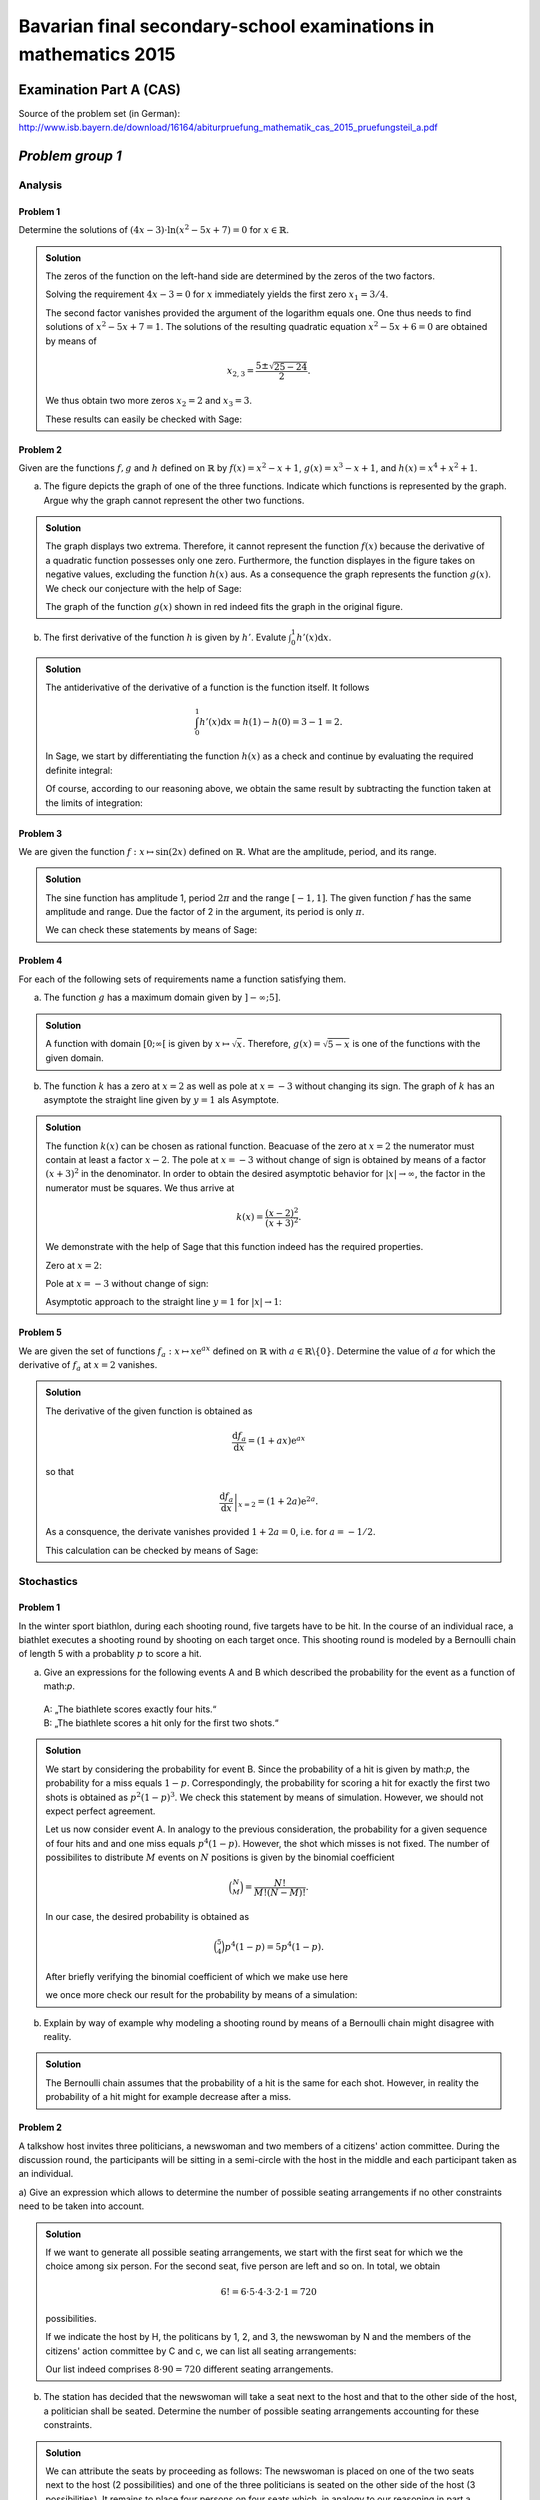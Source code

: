 ================================================================
Bavarian final secondary-school examinations in mathematics 2015
================================================================

Examination Part A (CAS)
========================

Source of the problem set (in German): `http://www.isb.bayern.de/download/16164/abiturpruefung_mathematik_cas_2015_pruefungsteil_a.pdf <http://www.isb.bayern.de/download/16164/abiturpruefung_mathematik_cas_2015_pruefungsteil_a.pdf>`_

*Problem group 1*
=================

Analysis
--------
Problem 1
.........

Determine the solutions of :math:`(4x-3)\cdot\ln\left(x^2-5x+7\right)=0` for
:math:`x\in\mathbb{R}`.

.. admonition:: Solution

  The zeros of the function on the left-hand side are determined by the zeros
  of the two factors.

  Solving the requirement :math:`4x-3=0` for :math:`x` immediately yields the
  first zero :math:`x_1 = 3/4`.

  The second factor vanishes provided the argument of the logarithm equals one.
  One thus needs to find solutions of :math:`x^2-5x+7=1`. The solutions of
  the resulting quadratic equation :math:`x^2-5x+6=0` are obtained by means of

  .. math::

     x_{2,3} = \frac{5\pm\sqrt{25-24}}{2}.

  We thus obtain two more zeros :math:`x_2=2` and :math:`x_3=3`.

  These results can easily be checked with Sage:

  .. sagecellserver::

    sage: x = var('x')
    sage: solve((4*x-3)*ln(x^2-5*x+7) == 0, x)

  .. end of output

Problem 2
.........

Given are the functions :math:`f, g` and :math:`h` defined on :math:`\mathbb{R}`
by :math:`f(x)=x^2-x+1`, :math:`g(x)=x^3-x+1`, and :math:`h(x)=x^4+x^2+1`.

a) The figure depicts the graph of one of the three functions. Indicate which
   functions is represented by the graph. Argue why the graph cannot represent
   the other two functions.

.. image:: figs/abiturpruefung_mathematik_cas_2015_pruefungsteil_a_1_2_a.png
   :align: center

.. admonition:: Solution

  The graph displays two extrema. Therefore, it cannot represent the function
  :math:`f(x)` because the derivative of a quadratic function possesses only
  one zero. Furthermore, the function displayes in the figure takes on negative
  values, excluding the function :math:`h(x)` aus. As a consequence the graph
  represents the function :math:`g(x)`. We check our conjecture with the help
  of Sage:
  
  .. sagecellserver::
  
      sage: ranges = {'xmin': -2, 'xmax': 2.5, 'ymin': -2.5, 'ymax': 2.5}
      sage: p = sum([plot(x^2-x+1, color='blue', **ranges),
      ...            plot(x^3-x+1, color='red', **ranges),
      ...            plot(x^4+x^2+1, color='green', **ranges)])
      sage: p.show(figsize=(2.7, 3))
  
  .. end of output
  
  The graph of the function :math:`g(x)` shown in red indeed fits the graph
  in the original figure.

b) The first derivative of the function :math:`h` is given by :math:`h'`.
   Evalute :math:`\int_0^1h'(x)\mathrm{d}x`.

.. admonition:: Solution

  The antiderivative of the derivative of a function is the function itself.
  It follows
  
  .. math::
  
     \int_0^1h'(x)\mathrm{d}x = h(1)-h(0) = 3-1 = 2.
  
  In Sage, we start by differentiating the function :math:`h(x)` as a check
  and continue by evaluating the required definite integral:
  
  .. sagecellserver::
  
      sage: h(x) = x^4+x^2+1
      sage: dh(x) = diff(h, x)
      sage: print 'Derivative of h(x):', dh
      sage: print 'Value of the definite integral:', integrate(dh(x), x, 0, 1)
  
  .. end of output
  
  Of course, according to our reasoning above, we obtain the same result by
  subtracting the function taken at the limits of integration:
  
  .. sagecellserver::
  
      sage: h(x) = x^4+x^2+1
      sage: h(1)-h(0)
  
  .. end of output

Problem 3
.........

We are given the function :math:`f: x\mapsto \sin(2x)` defined on
:math:`\mathbb{R}`. What are the amplitude, period, and its range.

.. admonition:: Solution

  The sine function has amplitude 1, period :math:`2\pi` and the range
  :math:`[-1, 1]`. The given function :math:`f` has the same amplitude and
  range. Due the factor of 2 in the argument, its period is only :math:`\pi`.
  
  We can check these statements by means of Sage:
  
  .. sagecellserver::
  
       sage: plot(sin(2*x), (0, 2*pi), figsize=(4, 2.5))
  
  .. end of output

Problem 4
.........

For each of the following sets of requirements name a function satisfying them.

a) The function :math:`g` has a maximum domain given by :math:`]-\infty; 5]`.

.. admonition:: Solution

  A function with domain :math:`[0; \infty[` is given by
  :math:`x\mapsto\sqrt{x}`. Therefore, :math:`g(x)=\sqrt{5-x}` is one of the
  functions with the given domain.

b) The function :math:`k` has a zero at :math:`x=2` as well as pole at
   :math:`x=-3` without changing its sign. The graph of :math:`k` has an
   asymptote the straight line given by :math:`y=1` als Asymptote.

.. admonition:: Solution

  The function :math:`k(x)` can be chosen as rational function. Beacuase of
  the zero at :math:`x=2` the numerator must contain at least a factor
  :math:`x-2`. The pole at :math:`x=-3` without change of sign is obtained
  by means of a factor :math:`(x+3)^2` in the denominator. In order to obtain
  the desired asymptotic behavior for :math:`\vert x\vert\to\infty`, the factor
  in the numerator must be squares. We thus arrive at
  
  .. math::
  
     k(x)=\frac{(x-2)^2}{(x+3)^2}.
  
  We demonstrate with the help of Sage that this function indeed has the
  required properties.
  
  Zero at :math:`x=2`:
  
  .. sagecellserver::
  
      sage: k(x) = ((x-2)/(x+3))^2
      sage: plot(k, xmin=0, xmax=4, ymin=-0.1, ymax=0.5, figsize=(4, 2.5))
  
  .. end of output
  
  Pole at :math:`x=-3` without change of sign:
  
  .. sagecellserver::
  
      sage: k(x) = ((x-2)/(x+3))^2
      sage: plot(k, xmin=-6, xmax=0, ymin=0, ymax=1000, figsize=(4, 2.5))
  
  .. end of output
  
  Asymptotic approach to the straight line :math:`y=1` for
  :math:`\vert x\vert\to 1`:
  
  .. sagecellserver::
  
      sage: k(x) = ((x-2)/(x+3))^2
      sage: xmax = 1000
      sage: xmin = -xmax
      sage: p = plot(k, xmin=xmin, xmax=xmax, ymin=0.5, ymax=1.5)
      sage: p = p+line([(xmin, 1), (xmax, 1)], linestyle='dashed')
      sage: p.show(figsize=(4, 2.5))
  
  .. end of output

Problem 5
.........

We are given the set of functions :math:`f_a : x\mapsto x\mathrm{e}^{ax}`
defined on :math:`\mathbb{R}` with :math:`a\in\mathbb{R}\backslash\{0\}`.
Determine the value of :math:`a` for which the derivative of :math:`f_a` at 
:math:`x=2` vanishes.

.. admonition:: Solution

  The derivative of the given function is obtained as
  
  .. math::
  
     \frac{\mathrm{d}f_a}{\mathrm{d}x} = (1+ax)\mathrm{e}^{ax}
  
  so that
  
  .. math::
  
     \left.\frac{\mathrm{d}f_a}{\mathrm{d}x}\right\vert_{x=2} =
      (1+2a)\mathrm{e}^{2a}.
  
  As a consquence, the derivate vanishes provided :math:`1+2a=0`, i.e. for
  :math:`a=-1/2`.
  
  This calculation can be checked by means of Sage:
  
  .. sagecellserver::
  
      sage: a = var('a')
      sage: f(x, a) = x*exp(a*x)
      sage: df = f.derivative(x)
      sage: print 'Derivative of f:', df
      sage: solve(df(2, a) == 0, a)
  
  .. end of output

Stochastics
-----------

Problem 1
.........

In the winter sport biathlon, during each shooting round, five targets have
to be hit. In the course of an individual race, a biathlet executes a shooting
round by shooting on each target once. This shooting round is modeled by
a Bernoulli chain of length 5 with a probablity :math:`p` to score a hit.

a) Give an expressions for the following events A and B which described the
   probability for the event as a function of math:`p`.
 | A: „The biathlete scores exactly four hits.“   
 | B: „The biathlete scores a hit only for the first two shots.“

.. admonition:: Solution

  We start by considering the probability for event B. Since the probability
  of a hit is given by math:`p`, the probability for a miss equals :math:`1-p`. 
  Correspondingly, the probability for scoring a hit for exactly the first two
  shots is obtained as :math:`p^2(1-p)^3`. We check this statement by means of
  simulation. However, we should not expect perfect agreement.
  
  .. sagecellserver::
  
      sage: p = 0.7
      sage: rounds = 1000000
      sage: goal = [True, True, False, False, False]
      sage: successes = 0
      sage: for round in range(rounds):
      ...       result = [random() < p for _ in range(5)]
      ...       if result == goal:
      ...           successes = successes+1
      sage: print N(successes/rounds), p^2*(1-p)^3
  
  .. end of output
  
  Let us now consider event A. In analogy to the previous consideration, the
  probability for a given sequence of four hits and and one miss equals
  :math:`p^4(1-p)`. However, the shot which misses is not fixed. The number of
  possibilites to distribute :math:`M` events on :math:`N` positions is given
  by the binomial coefficient
  
  .. math::
  
     \binom{N}{M} = \frac{N!}{M!(N-M)!}.
  
  In our case, the desired probability is obtained as
  
  .. math::
  
     \binom{5}{4}p^4(1-p) = 5p^4(1-p).
  
  After briefly verifying the binomial coefficient of which we make use here
  
  .. sagecellserver::
  
      sage: binomial(5, 4)
  
  .. end of output
  
  we once more check our result for the probability by means of a simulation:
  
  .. sagecellserver::
  
      sage: p = 0.7
      sage: rounds = 1000000
      sage: successes = 0
      sage: for round in range(rounds):
      ...       result = [random() < p for _ in range(5)]
      ...       if sum(result) == 4:
      ...           successes = successes+1
      sage: print N(successes/rounds), 5*p^4*(1-p)
  
  .. end of output

b) Explain by way of example why modeling a shooting round by means of
   a Bernoulli chain might disagree with reality.

.. admonition:: Solution

  The Bernoulli chain assumes that the probability of a hit is the same for
  each shot. However, in reality the probability of a hit might for example
  decrease after a miss.

Problem 2
.........

A talkshow host invites three politicians, a newswoman and two members of a
citizens' action committee. During the discussion round, the participants
will be sitting in a semi-circle with the host in the middle and each 
participant taken as an individual.

a) Give an expression which allows to determine the number of possible seating
arrangements if no other constraints need to be taken into account.

.. admonition:: Solution

  If we want to generate all possible seating arrangements, we start with the
  first seat for which we the choice among six person. For the second seat,
  five person are left and so on. In total, we obtain
  
  .. math::
  
     6!=6\cdot5\cdot4\cdot3\cdot2\cdot1=720
  
  possibilities.
  
  If we indicate the host by H, the politicans by 1, 2, and 3, the newswoman
  by N and the members of the citizens' action committee by C and c, we can
  list all seating arrangements:
  
  .. sagecellserver::
  
      sage: for n, a in enumerate(Arrangements(["1", "2", "3", "N", "C", "c"], 6)):
      ...       if not n % 8:
      ...           print "%3i" % (n/8+1),
      ...       print "%sH%s" % ("".join(a[:3]), "".join(a[3:])),
      ...       if not (n+1) % 8:
      ...           print
  
  .. end of output
  
  Our list indeed comprises :math:`8\cdot90=720` different seating
  arrangements.

b) The station has decided that the newswoman will take a seat next to the
   host and that to the other side of the host, a politician shall be seated.
   Determine the number of possible seating arrangements accounting for these
   constraints.

.. admonition:: Solution

  We can attribute the seats by proceeding as follows: The newswoman is placed on
  one of the two seats next to the host (2 possibilities) and one of the three
  politicians is seated on the other side of the host (3 possibilities). It remains
  to place four persons on four seats which, in analogy to our reasoning in part a,
  yields :math:`4\cdot3\cdot2\cdot1=24` possiblities. In total, we obtain 
  :math:`2\cdot3\cdot24` different seating arrangements which we can list:
  
  .. sagecellserver::
  
      sage: persons = set(["1", "2", "3", "B", "b"])
      sage: n = 0
      ...   for jleft in (True, False):
      ...       for pmiddle in ("1", "2", "3"): 
      ...           for others in Arrangements(persons-set([pmiddle]), 4):
      ...               if jleft:
      ...                   a = "".join(others[:2])+"JM"+pmiddle+"".join(others[2:])
      ...               else:
      ...                   a = "".join(others[:2])+pmiddle+"MJ"+"".join(others[2:])
      ...               if not n % 8:
      ...                   print "%3i" % (n/8+1),
      ...               print a,
      ...               if not (n+1) % 8:
      ...                   print
      ...               n = n+1
  
  We obtain :math:`18\cdot8=144` seating arrangements as expected.

Geometry
--------

Problem 1
.........

A straight line g goes through the points A(0|1|2) and B(2|5|6).

a) Demonstrate that the distance between points A and B is 6. The points C and D
   lie on g and have each the distance 12 from A. Determine the coordinates of
   C and D.

.. admonition:: Solution

  The vector connecting points A and B has the coordinates (2, 4, 4). Its length
  is therefore given by :math:`\sqrt{2^2+4^2+4^2}=\sqrt{36}=6`. The points C and
  D can be obtained by adding or subtracting twice the vector from A to B to the
  position vector of A. We thus obtain the points C (4|9|10) and D(-4|-7|-6).
  
  We now implement this reasoning in Sage. First we calculate the distance between
  points A and B. then we determine the coordinates of points C and D. Finally,
  we verify that the distance between points C and D on the one hand and the
  point A on the other hand equals indeed 12.

  .. sagecellserver::
  
      sage: a = vector([0, 1, 2])
      sage: b = vector([2, 5, 6])
      sage: print 'Length of vector from A to B:', norm(b-a)
      sage: c = a+2*(b-a)
      sage: d = a-2*(b-a)
      sage: print 'Coordinates of C:', c
      sage: print 'Coordinates of D:', d
      sage: print 'Distance of points A and C:', norm(c-a)
      sage: print 'Distance of points A and D:', norm(d-a)
  
  .. end of output

b) The points A, B and E(1|2|5) together with one more point shall form the
   vertices of a parallelogram. There exist several possibilities for the
   position of the fourth vertex. State the coordinates of two of the possible
   fourth vertices.

.. admonition:: Solution

  Choosing two of three possible vectors between the given points, one adds
  one vector to the end of the other one to obtain the fourth point.
  
  We start by using the vector from A to B and from A to E:
  
  .. sagecellserver::
  
      sage: a = vector([0, 1, 2])
      sage: b = vector([2, 5, 6])
      sage: e = vector([1, 2, 5])
      sage: a_to_b = b-a
      sage: a_to_e = e-a
      sage: f1 = b+a_to_e
      sage: f2 = e+a_to_b
      sage: f1, f2
  
  .. end of output
  
  The two ways to obtain the fourth vertex F yield the same result as it should
  be. One possible fourth vertex therefore is given by F(3|6|9).
  
  Another parallelogram is obtained, if point B as being diagonally opposite to
  the new point.
  
  .. sagecellserver::
  
      sage: a = vector([0, 1, 2])
      sage: b = vector([2, 5, 6])
      sage: e = vector([1, 2, 5])
      sage: b_to_a = a-b
      sage: b_to_e = e-b
      sage: f1 = a+b_to_e
      sage: f2 = e+b_to_a
      sage: f1, f2
  
  .. end of output
  
  For the sake of completeness we also determine the third possible vertex.
  
  .. sagecellserver::
  
      sage: a = vector([0, 1, 2])
      sage: b = vector([2, 5, 6])
      sage: e = vector([1, 2, 5])
      sage: e_to_a = a-e
      sage: e_to_b = b-e
      sage: f1 = a+e_to_b
      sage: f2 = b+e_to_a
      sage: f1, f2

  .. end of output

Problem 2
.........

We consider the pyramid ABCDS with A(0|0|0), B(4|4|2), C(8|0|2), D(4|-4|0),
and S(1|1|-4). Its base is a parallelogram.

a) Prove that the parallelogram ABCD is a rectangle.

.. admonition:: Solution

  ABCD forms a rectangle if starting from one of the vertices the angle between
  the shortest vectors to the othe vertices is a right angle.
  
  .. sagecellserver::
  
      sage: a = vector([0, 0, 0])
      sage: b = vector([4, 4, 2])
      sage: c = vector([8, 0, 2])
      sage: d = vector([4, -4, 0])
      sage: print ' Distance A-B:', N(norm(b-a))
      sage: print ' Distance A-C:', N(norm(c-a))
      sage: print ' Distance A-D:', N(norm(d-a))
      sage: (b-a).dot_product(d-a)
  
  .. end of output
  
  It follows that the vectors from A to B and from A to D are orthogonal
  to each other. The point C lies diagonally opposite of A. Therfore, the
  parallelogram is indeed a rectangle. Since this solution depends on the
  information that ABCD is a parallelogram, we check alos the other three
  inner angles.
  
  .. sagecellserver::
  
      sage: a = vector([0, 0, 0])
      sage: b = vector([4, 4, 2])
      sage: c = vector([8, 0, 2])
      sage: d = vector([4, -4, 0])
      sage: (c-b).dot_product(a-b), (d-c).dot_product(b-c), (a-d).dot_product(c-d)
  
  .. end of output

b) The edge [AS] is normal to the base ABCD. The area of the base is :math:`24\sqrt{2}`.
   Determine the volume of the pyramid.

.. admonition:: Solution

  Since the vector from A to S is normal to the base, its length :math:`h` equals
  the height of the pyramid. The area of the base is given as :math:`A=24\sqrt{2}`.
  We first briefly check the latter result.
  
  .. sagecellserver::
  
      sage: a = vector([0, 0, 0])
      sage: b = vector([4, 4, 2])
      sage: d = vector([4, -4, 0])
      sage: norm(a-b)*norm(a-d)
  
  .. end of output
  
  The height of the pyramid is obtained as
  
  .. sagecellserver::
  
      sage: a = vector([0, 0, 0])
      sage: s = vector([1, 1, -4])
      sage: norm(s-a)
  
  .. end of output
  
  Then, volume takes on the value :math:`V=\frac{h}{3}A=48`. This result can be
  confirmed directly with the help of Sage.
  
  .. sagecellserver::
  
      sage: a = vector([0, 0, 0])
      sage: b = vector([4, 4, 2])
      sage: c = vector([8, 0, 2])
      sage: d = vector([4, -4, 0])
      sage: s = vector([1, 1, -4])
      sage: Polyhedron(vertices=[a, b, c, d, s]).volume()
  
  .. end of output
